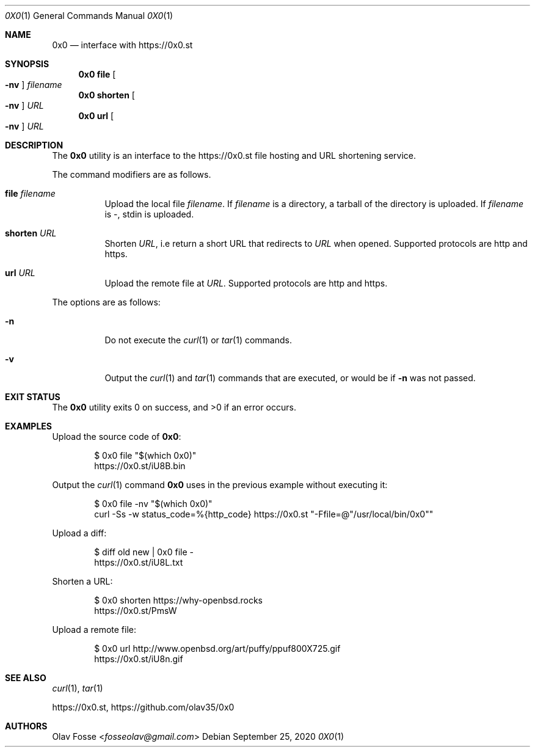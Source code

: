 .\"
.\" Copyright (c) 2020 Olav Fosse <fosseolav@gmail.com>
.\"
.\" Permission to use, copy, modify, and distribute this software for any
.\" purpose with or without fee is hereby granted, provided that the above
.\" copyright notice and this permission notice appear in all copies.
.\"
.\" THE SOFTWARE IS PROVIDED "AS IS" AND THE AUTHOR DISCLAIMS ALL WARRANTIES
.\" WITH REGARD TO THIS SOFTWARE INCLUDING ALL IMPLIED WARRANTIES OF
.\" MERCHANTABILITY AND FITNESS. IN NO EVENT SHALL THE AUTHOR BE LIABLE FOR
.\" ANY SPECIAL, DIRECT, INDIRECT, OR CONSEQUENTIAL DAMAGES OR ANY DAMAGES
.\" WHATSOEVER RESULTING FROM LOSS OF USE, DATA OR PROFITS, WHETHER IN AN
.\" ACTION OF CONTRACT, NEGLIGENCE OR OTHER TORTIOUS ACTION, ARISING OUT OF
.\" OR IN CONNECTION WITH THE USE OR PERFORMANCE OF THIS SOFTWARE.
.\"
.Dd September 25, 2020
.Dt 0X0 1
.Os
.Sh NAME
.Nm 0x0
.Nd interface with
.Lk https://0x0.st
.Sh SYNOPSIS
.Nm 0x0 Cm file Oo Fl nv Oc Ar filename
.Nm 0x0 Cm shorten Oo Fl nv Oc Ar URL
.Nm 0x0 Cm url Oo Fl nv Oc Ar URL
.Sh DESCRIPTION
The
.Nm
utility is an interface to the
.Lk https://0x0.st
file hosting and URL shortening service.
.Pp
The command modifiers are as follows.
.Bl -tag -width Ds
.It Cm file Ar filename
Upload the local file
.Ar filename Ns \&.
If
.Ar filename
is a directory, a tarball of the directory is uploaded.
If
.Ar filename
is -, stdin is uploaded.
.It Cm shorten Ar URL
Shorten
.Ar URL ,
i.e return a short URL that redirects to
.Ar URL
when opened.
Supported protocols are http and https.
.It Cm url Ar URL
Upload the remote file at
.Ar URL .
Supported protocols are http and https.
.El
.Pp
The options are as follows:
.Bl -tag -width Ds
.It Fl n
Do not execute the
.Xr curl 1
or
.Xr tar 1
commands.
.It Fl v
Output the
.Xr curl 1
and
.Xr tar 1
commands that are executed, or would be if
.Fl n
was not passed.
.El
.Sh EXIT STATUS
.Ex -std 0x0
.Sh EXAMPLES
Upload the source code of
.Nm :
.Bd -literal -offset indent
$ 0x0 file "$(which 0x0)"
.Lk https://0x0.st/iU8B.bin
.Ed
.Pp
Output the
.Xr curl 1
command
.Nm
uses in the previous example without executing it:
.Bd -literal -offset indent
$ 0x0 file -nv "$(which 0x0)"
curl -Ss -w status_code=%{http_code} https://0x0.st "-Ffile=@"/usr/local/bin/0x0""
.Ed
.Pp
Upload a diff:
.Bd -literal -offset indent
$ diff old new | 0x0 file -
.Lk https://0x0.st/iU8L.txt
.Ed
.Pp
Shorten a URL:
.Bd -literal -offset indent
$ 0x0 shorten https://why-openbsd.rocks
.Lk https://0x0.st/PmsW
.Ed
.Pp
Upload a remote file:
.Bd -literal -offset indent
$ 0x0 url http://www.openbsd.org/art/puffy/ppuf800X725.gif
.Lk https://0x0.st/iU8n.gif
.Ed
.Sh SEE ALSO
.Xr curl 1 ,
.Xr tar 1
.Pp
.Lk https://0x0.st ,
.Lk https://github.com/olav35/0x0
.Sh AUTHORS
.An Olav Fosse Aq Mt fosseolav@gmail.com
